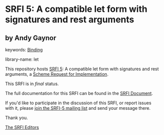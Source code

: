 * SRFI 5: A compatible let form with signatures and rest arguments

** by Andy Gaynor



keywords: [[https://srfi.schemers.org/?keywords=binding][Binding]]

library-name: let

This repository hosts [[https://srfi.schemers.org/srfi-5/][SRFI 5]]: A compatible let form with signatures and rest arguments, a [[https://srfi.schemers.org/][Scheme Request for Implementation]].

This SRFI is in /final/ status.

The full documentation for this SRFI can be found in the [[https://srfi.schemers.org/srfi-5/srfi-5.html][SRFI Document]].

If you'd like to participate in the discussion of this SRFI, or report issues with it, please [[https://srfi.schemers.org/srfi-5/][join the SRFI-5 mailing list]] and send your message there.

Thank you.


[[mailto:srfi-editors@srfi.schemers.org][The SRFI Editors]]
